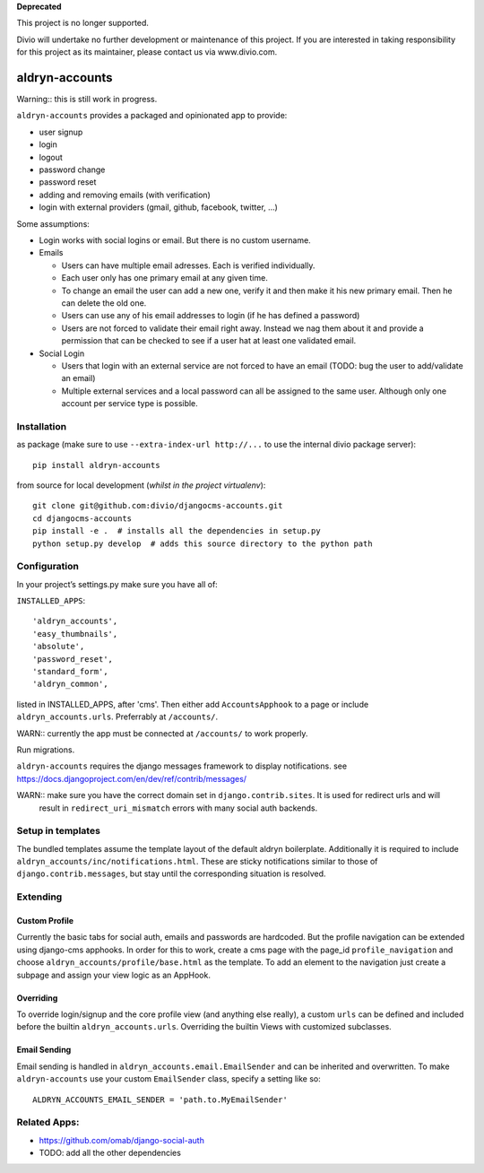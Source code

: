 **Deprecated**

This project is no longer supported.

Divio will undertake no further development or maintenance of this project. If you are interested in  taking responsibility for this project as its maintainer, please contact us via www.divio.com.


===============
aldryn-accounts
===============

Warning:: this is still work in progress.

``aldryn-accounts`` provides a packaged and opinionated app to provide:

* user signup
* login
* logout
* password change
* password reset
* adding and removing emails (with verification)
* login with external providers (gmail, github, facebook, twitter, ...)

Some assumptions:

* Login works with social logins or email. But there is no custom username.

* Emails

  * Users can have multiple email adresses. Each is verified individually.
  * Each user only has one primary email at any given time.
  * To change an email the user can add a new one, verify it and then make it his new primary email. Then he can delete the old one.
  * Users can use any of his email addresses to login (if he has defined a password)
  * Users are not forced to validate their email right away. Instead we nag them about it and provide a permission
    that can be checked to see if a user hat at least one validated email.

* Social Login

  * Users that login with an external service are not forced to have an email (TODO: bug the user to add/validate an email)
  * Multiple external services and a local password can all be assigned to the same user. Although only one account per service type is possible.


Installation
============

as package (make sure to use ``--extra-index-url http://...`` to use the internal divio package server)::

    pip install aldryn-accounts


from source for local development (*whilst in the project virtualenv*)::

    git clone git@github.com:divio/djangocms-accounts.git
    cd djangocms-accounts
    pip install -e .  # installs all the dependencies in setup.py
    python setup.py develop  # adds this source directory to the python path


Configuration
=============


In your project’s settings.py make sure you have all of:

``INSTALLED_APPS``::

    'aldryn_accounts',
    'easy_thumbnails',
    'absolute',
    'password_reset',
    'standard_form',
    'aldryn_common',

listed in INSTALLED_APPS, after 'cms'.
Then either add ``AccountsApphook`` to a page or include ``aldryn_accounts.urls``. Preferrably at ``/accounts/``.

WARN:: currently the app must be connected at ``/accounts/`` to work properly.


Run migrations.

``aldryn-accounts`` requires the django messages framework to display notifications.
see https://docs.djangoproject.com/en/dev/ref/contrib/messages/


WARN:: make sure you have the correct domain set in ``django.contrib.sites``. It is used for redirect urls and will
       result in ``redirect_uri_mismatch`` errors with many social auth backends.

Setup in templates
==================

The bundled templates assume the template layout of the default aldryn boilerplate.
Additionally it is required to include ``aldryn_accounts/inc/notifications.html``. These are sticky notifications
similar to those of ``django.contrib.messages``, but stay until the corresponding situation is resolved.


Extending
=========

Custom Profile
--------------

Currently the basic tabs for social auth, emails and passwords are hardcoded. But the profile navigation can be extended
using django-cms apphooks. In order for this to work, create a cms page with the page_id ``profile_navigation`` and
choose ``aldryn_accounts/profile/base.html`` as the template. To add an element to the navigation just create a
subpage and assign your view logic as an AppHook.

Overriding
----------

To override login/signup and the core profile view (and anything else really), a custom ``urls`` can be defined and
included before the builtin ``aldryn_accounts.urls``. Overriding the builtin Views with customized subclasses.

Email Sending
-------------

Email sending is handled in ``aldryn_accounts.email.EmailSender`` and can be inherited and overwritten. To make
``aldryn-accounts`` use your custom ``EmailSender`` class, specify a setting like so::

  ALDRYN_ACCOUNTS_EMAIL_SENDER = 'path.to.MyEmailSender'


Related Apps:
=============

* https://github.com/omab/django-social-auth
* TODO: add all the other dependencies
